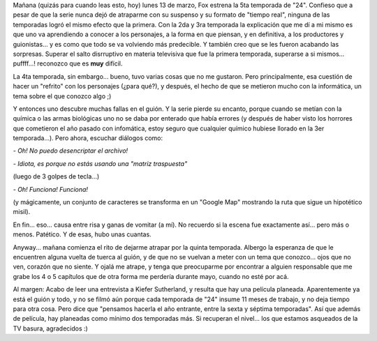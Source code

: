.. title: 24 - Quinta temporada
.. slug: 24_-_quinta_temporada
.. date: 2006-03-13 00:02:03 UTC-03:00
.. tags: General,series,tv
.. category: 
.. link: 
.. description: 
.. type: text
.. author: cHagHi
.. from_wp: True

Mañana (quizás para cuando leas esto, hoy) lunes 13 de marzo, Fox
estrena la 5ta temporada de "24". Confieso que a pesar de que la serie
nunca dejó de atraparme con su suspenso y su formato de "tiempo real",
ninguna de las temporadas logró el mismo efecto que la primera. Con la
2da y 3ra temporada la explicación que me dí a mi mismo es que uno va
aprendiendo a conocer a los personajes, a la forma en que piensan, y en
definitiva, a los productores y guionistas... y es como que todo se va
volviendo más predecible. Y también creo que se les fueron acabando las
sorpresas. Superar el salto disrruptivo en materia televisiva que fue la
primera temporada, superarse a si mismos... puffff...! reconozco que es
**muy** difícil.

La 4ta temporada, sin embargo... bueno, tuvo varias cosas que no me
gustaron. Pero principalmente, esa cuestión de hacer un "refrito" con
los personajes (¿para qué?), y después, el hecho de que se metieron
mucho con la informática, un tema sobre el que conozco algo ;)

Y entonces uno descubre muchas fallas en el guión. Y la serie pierde su
encanto, porque cuando se metían con la química o las armas biológicas
uno no se daba por enterado que había errores (y después de haber visto
los horrores que cometieron el año pasado con infomática, estoy seguro
que cualquier químico hubiese llorado en la 3er temporada...). Pero
ahora, escuchar diálogos como:

*- Oh! No puedo desencriptar el archivo!*

*- Idiota, es porque no estás usando una "matriz traspuesta"*

(luego de 3 golpes de tecla...)

*- Oh! Funciona! Funciona!*

(y mágicamente, un conjunto de caracteres se transforma en un "Google
Map" mostrando la ruta que sigue un hipotético misil).

En fin... eso... causa entre risa y ganas de vomitar (a mí). No recuerdo
si la escena fue exactamente así... pero más o menos. Patético. Y de
esas, hubo unas cuantas.

Anyway... mañana comienza el rito de dejarme atrapar por la quinta
temporada. Albergo la esperanza de que le encuentren alguna vuelta de
tuerca al guión, y de que no se vuelvan a meter con un tema que
conozco... ojos que no ven, corazón que no siente. Y ojalá me atrape, y
tenga que preocuparme por encontrar a alguien responsable que me grabe
los 4 o 5 capítulos que de otra forma me perdería durante mayo, cuando
no esté por acá.

Al margen: Acabo de leer una entrevista a Kiefer Sutherland, y resulta
que hay una película planeada. Aparentemente ya está el guión y todo, y
no se filmó aún porque cada temporada de "24" insume 11 meses de
trabajo, y no deja tiempo para otra cosa. Pero dice que "pensamos
hacerla el año entrante, entre la sexta y séptima temporadas". Así que
además de película, hay planeadas como mínimo dos temporadas más. Si
recuperan el nivel... los que estamos asqueados de la TV basura,
agradecidos :)

